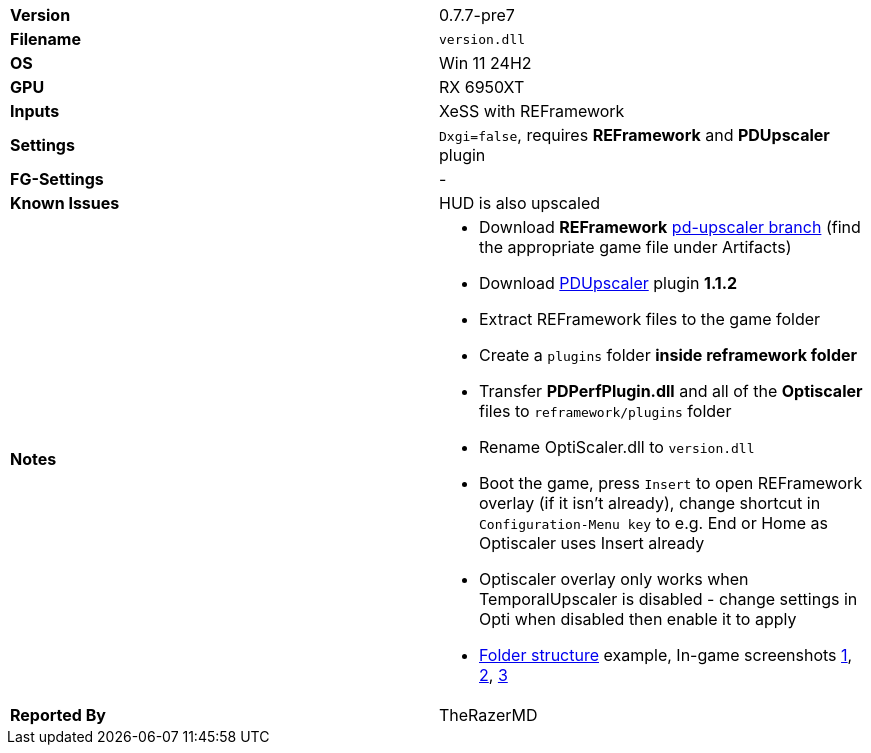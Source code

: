[cols="1,1"]
|===
|**Version**
|0.7.7-pre7

|**Filename**
|`version.dll`

|**OS**
|Win 11 24H2

|**GPU**
|RX 6950XT

|**Inputs**
|XeSS with REFramework

|**Settings**
|`Dxgi=false`, requires **REFramework** and **PDUpscaler** plugin

|**FG-Settings**
|-

|**Known Issues**
|HUD is also upscaled

|**Notes**
a|
* Download **REFramework** https://github.com/praydog/REFramework/actions?query=branch%3Apd-upscaler++[pd-upscaler branch] (find the appropriate game file under Artifacts)  
* Download https://www.nexusmods.com/site/mods/502?tab=files&file_id=2293[PDUpscaler] plugin **1.1.2**
* Extract REFramework files to the game folder
* Create a `plugins` folder **inside reframework folder** 
* Transfer **PDPerfPlugin.dll** and all of the **Optiscaler** files to `reframework/plugins` folder
* Rename OptiScaler.dll to `version.dll`
* Boot the game, press `Insert` to open REFramework overlay (if it isn't already), change shortcut in `Configuration-Menu key` to e.g. End or Home as Optiscaler uses Insert already
* Optiscaler overlay only works when TemporalUpscaler is disabled - change settings in Opti when disabled then enable it to apply 
* https://github.com/user-attachments/assets/65ea1183-4090-4df5-be62-32f202bf3c9f[Folder structure] example, In-game screenshots https://github.com/user-attachments/assets/52d04eb7-0ffe-4080-afa8-ac0512766808[1], https://github.com/user-attachments/assets/c5e35246-c02d-4708-9193-771faeeb9c1e[2], https://github.com/user-attachments/assets/141d5fa6-1f1a-4a43-8c38-406e313ee2f7[3]

|**Reported By**
|TheRazerMD
|=== 